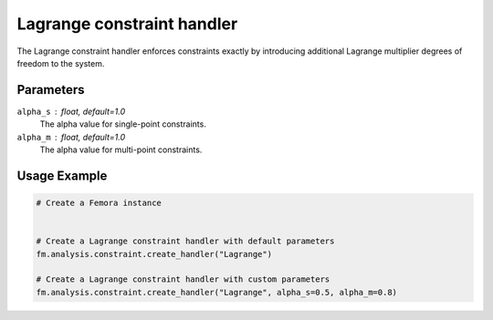 Lagrange constraint handler
===========================

The Lagrange constraint handler enforces constraints exactly by introducing additional Lagrange multiplier degrees of freedom to the system.

Parameters
----------

``alpha_s`` : float, default=1.0
    The alpha value for single-point constraints.

``alpha_m`` : float, default=1.0
    The alpha value for multi-point constraints.

Usage Example
-------------

.. code-block:: python

    # Create a Femora instance
     
    
    # Create a Lagrange constraint handler with default parameters
    fm.analysis.constraint.create_handler("Lagrange")
    
    # Create a Lagrange constraint handler with custom parameters
    fm.analysis.constraint.create_handler("Lagrange", alpha_s=0.5, alpha_m=0.8) 